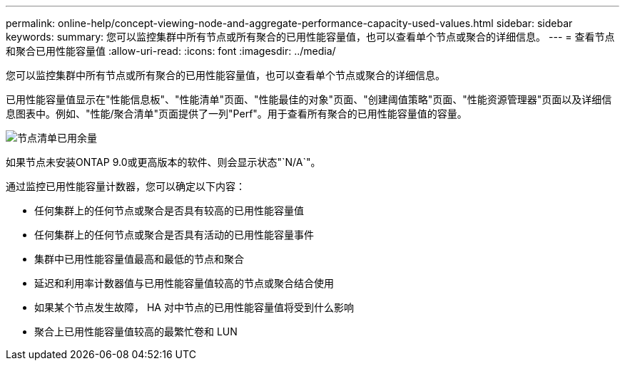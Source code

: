 ---
permalink: online-help/concept-viewing-node-and-aggregate-performance-capacity-used-values.html 
sidebar: sidebar 
keywords:  
summary: 您可以监控集群中所有节点或所有聚合的已用性能容量值，也可以查看单个节点或聚合的详细信息。 
---
= 查看节点和聚合已用性能容量值
:allow-uri-read: 
:icons: font
:imagesdir: ../media/


[role="lead"]
您可以监控集群中所有节点或所有聚合的已用性能容量值，也可以查看单个节点或聚合的详细信息。

已用性能容量值显示在"性能信息板"、"性能清单"页面、"性能最佳的对象"页面、"创建阈值策略"页面、"性能资源管理器"页面以及详细信息图表中。例如、"性能/聚合清单"页面提供了一列"Perf"。用于查看所有聚合的已用性能容量值的容量。

image::../media/node-inventory-used-headroom.gif[节点清单已用余量]

如果节点未安装ONTAP 9.0或更高版本的软件、则会显示状态"`N/A`"。

通过监控已用性能容量计数器，您可以确定以下内容：

* 任何集群上的任何节点或聚合是否具有较高的已用性能容量值
* 任何集群上的任何节点或聚合是否具有活动的已用性能容量事件
* 集群中已用性能容量值最高和最低的节点和聚合
* 延迟和利用率计数器值与已用性能容量值较高的节点或聚合结合使用
* 如果某个节点发生故障， HA 对中节点的已用性能容量值将受到什么影响
* 聚合上已用性能容量值较高的最繁忙卷和 LUN

